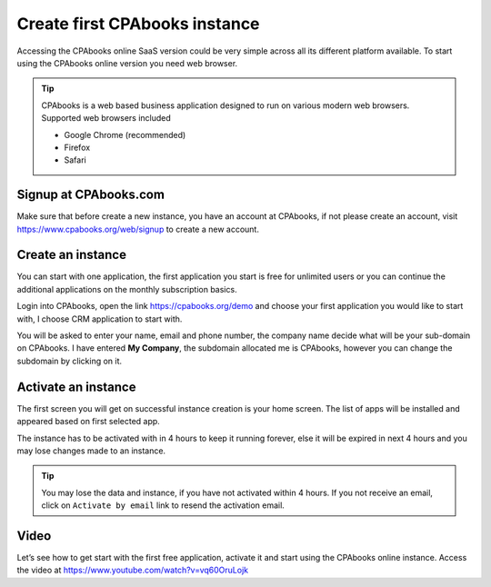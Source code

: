 .. _firstinstance:

.. index::
   single: Create Instance
   single: Online Instance
   single: Supported Browser
   single: Activate instance
   single: Free trial

==========================
Create first CPAbooks instance
==========================

Accessing the CPAbooks online SaaS version could be very simple across all its
different platform available. To start using the CPAbooks online version you need
web browser.

.. tip:: CPAbooks is a web based business application designed to run on various
  modern web browsers. Supported web browsers included

  * Google Chrome (recommended)
  * Firefox
  * Safari

Signup at CPAbooks.com
------------------
Make sure that before create a new instance, you have an account at CPAbooks,
if not please create an account, visit https://www.cpabooks.org/web/signup to
create a new account.

.. image:: images/chapter_01_05.png
   :alt: signup at CPAbooks
   :align: center

Create an instance
------------------
You can start with one application, the first application you start is free
for unlimited users or you can continue the additional applications on the
monthly subscription basics.

Login into CPAbooks, open the link https://cpabooks.org/demo and choose
your first application you would like to start with, I choose CRM application
to start with.

.. image:: images/chapter_01_03.png
  :align: center

You will be asked to enter your name, email and phone number, the company name
decide what will be your sub-domain on CPAbooks. I have entered **My Company**,
the subdomain allocated me is CPAbooks, however you can change the
subdomain by clicking on it.

Activate an instance
--------------------
The first screen you will get on successful instance creation is your home
screen. The list of apps will be installed and appeared based on first
selected app.

.. image:: images/chapter_01_06.png
  :align: center

The instance has to be activated with in 4 hours to keep it running forever,
else it will be expired in next 4 hours and you may lose changes made to an
instance.

.. tip:: You may lose the data and instance, if you have not activated within
  4 hours. If you not receive an email, click on ``Activate by email`` link to
  resend the activation email.

Video
-----
Let’s see how to get start with the first free application, activate it and
start using the CPAbooks online instance.
Access the video at https://www.youtube.com/watch?v=vq60OruLojk

.. raw:: html

    <div style="position: relative; padding-bottom: 56.25%; height: 0; overflow: hidden; max-width: 100%; height: auto;">
        <iframe src="https://www.youtube.com/embed/vq60OruLojk" frameborder="0" allowfullscreen style="position: absolute; top: 0; left: 0; width: 700px; height: 385px;"></iframe>
    </div>
